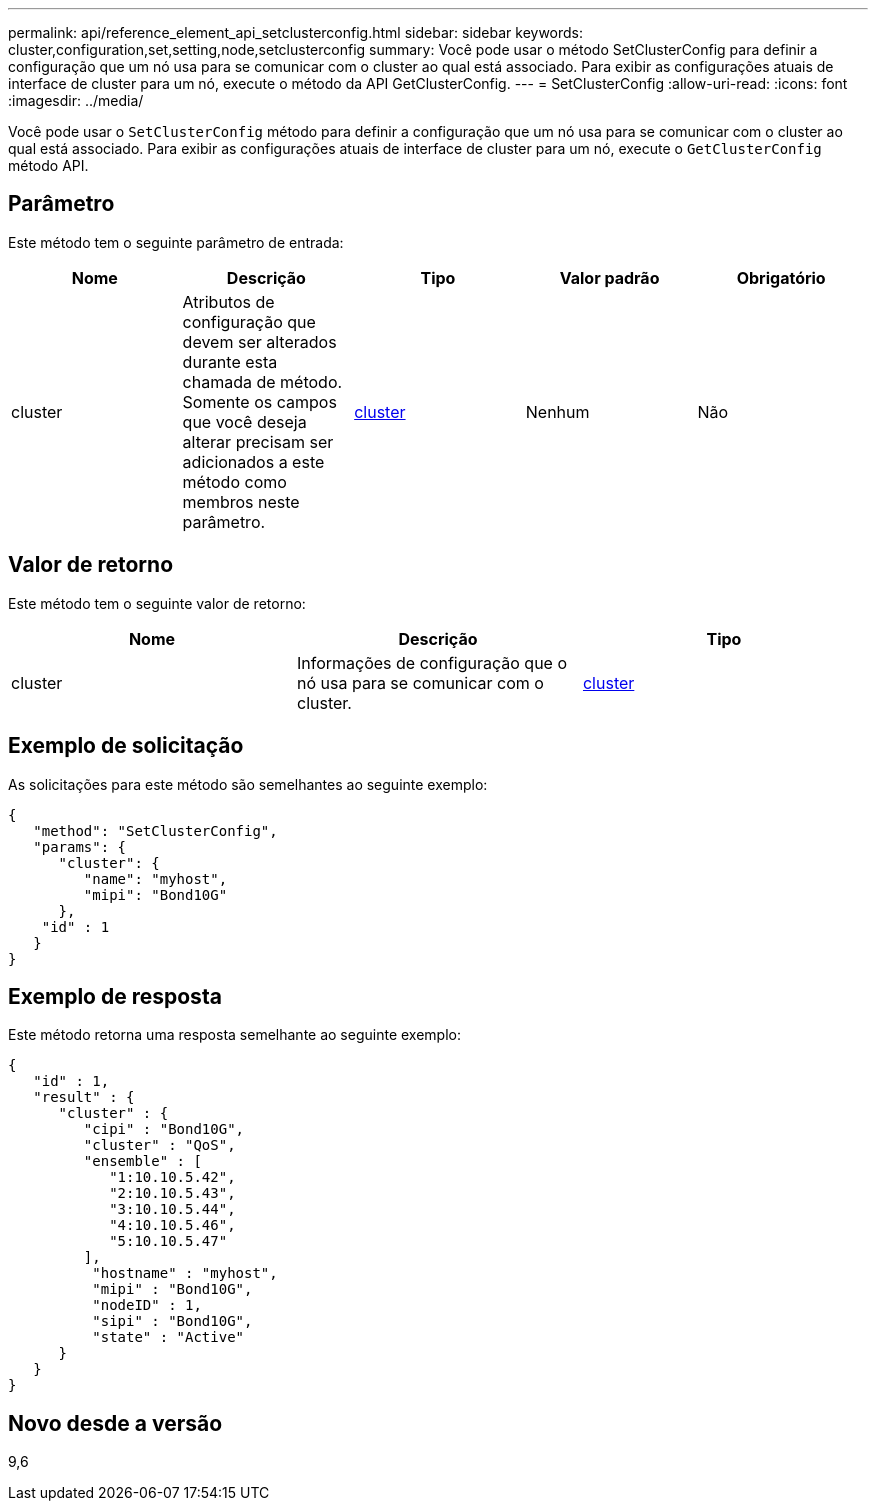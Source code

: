---
permalink: api/reference_element_api_setclusterconfig.html 
sidebar: sidebar 
keywords: cluster,configuration,set,setting,node,setclusterconfig 
summary: Você pode usar o método SetClusterConfig para definir a configuração que um nó usa para se comunicar com o cluster ao qual está associado. Para exibir as configurações atuais de interface de cluster para um nó, execute o método da API GetClusterConfig. 
---
= SetClusterConfig
:allow-uri-read: 
:icons: font
:imagesdir: ../media/


[role="lead"]
Você pode usar o `SetClusterConfig` método para definir a configuração que um nó usa para se comunicar com o cluster ao qual está associado. Para exibir as configurações atuais de interface de cluster para um nó, execute o `GetClusterConfig` método API.



== Parâmetro

Este método tem o seguinte parâmetro de entrada:

|===
| Nome | Descrição | Tipo | Valor padrão | Obrigatório 


 a| 
cluster
 a| 
Atributos de configuração que devem ser alterados durante esta chamada de método. Somente os campos que você deseja alterar precisam ser adicionados a este método como membros neste parâmetro.
 a| 
xref:reference_element_api_cluster.adoc[cluster]
 a| 
Nenhum
 a| 
Não

|===


== Valor de retorno

Este método tem o seguinte valor de retorno:

|===
| Nome | Descrição | Tipo 


 a| 
cluster
 a| 
Informações de configuração que o nó usa para se comunicar com o cluster.
 a| 
xref:reference_element_api_cluster.adoc[cluster]

|===


== Exemplo de solicitação

As solicitações para este método são semelhantes ao seguinte exemplo:

[listing]
----
{
   "method": "SetClusterConfig",
   "params": {
      "cluster": {
         "name": "myhost",
         "mipi": "Bond10G"
      },
    "id" : 1
   }
}
----


== Exemplo de resposta

Este método retorna uma resposta semelhante ao seguinte exemplo:

[listing]
----
{
   "id" : 1,
   "result" : {
      "cluster" : {
         "cipi" : "Bond10G",
         "cluster" : "QoS",
         "ensemble" : [
            "1:10.10.5.42",
            "2:10.10.5.43",
            "3:10.10.5.44",
            "4:10.10.5.46",
            "5:10.10.5.47"
         ],
          "hostname" : "myhost",
          "mipi" : "Bond10G",
          "nodeID" : 1,
          "sipi" : "Bond10G",
          "state" : "Active"
      }
   }
}
----


== Novo desde a versão

9,6
